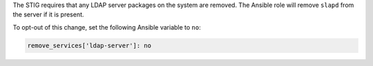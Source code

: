 The STIG requires that any LDAP server packages on the system are removed.
The Ansible role will remove ``slapd`` from the server if it is present.

To opt-out of this change, set the following Ansible variable to ``no``:

.. code-block:: yaml

   remove_services['ldap-server']: no
